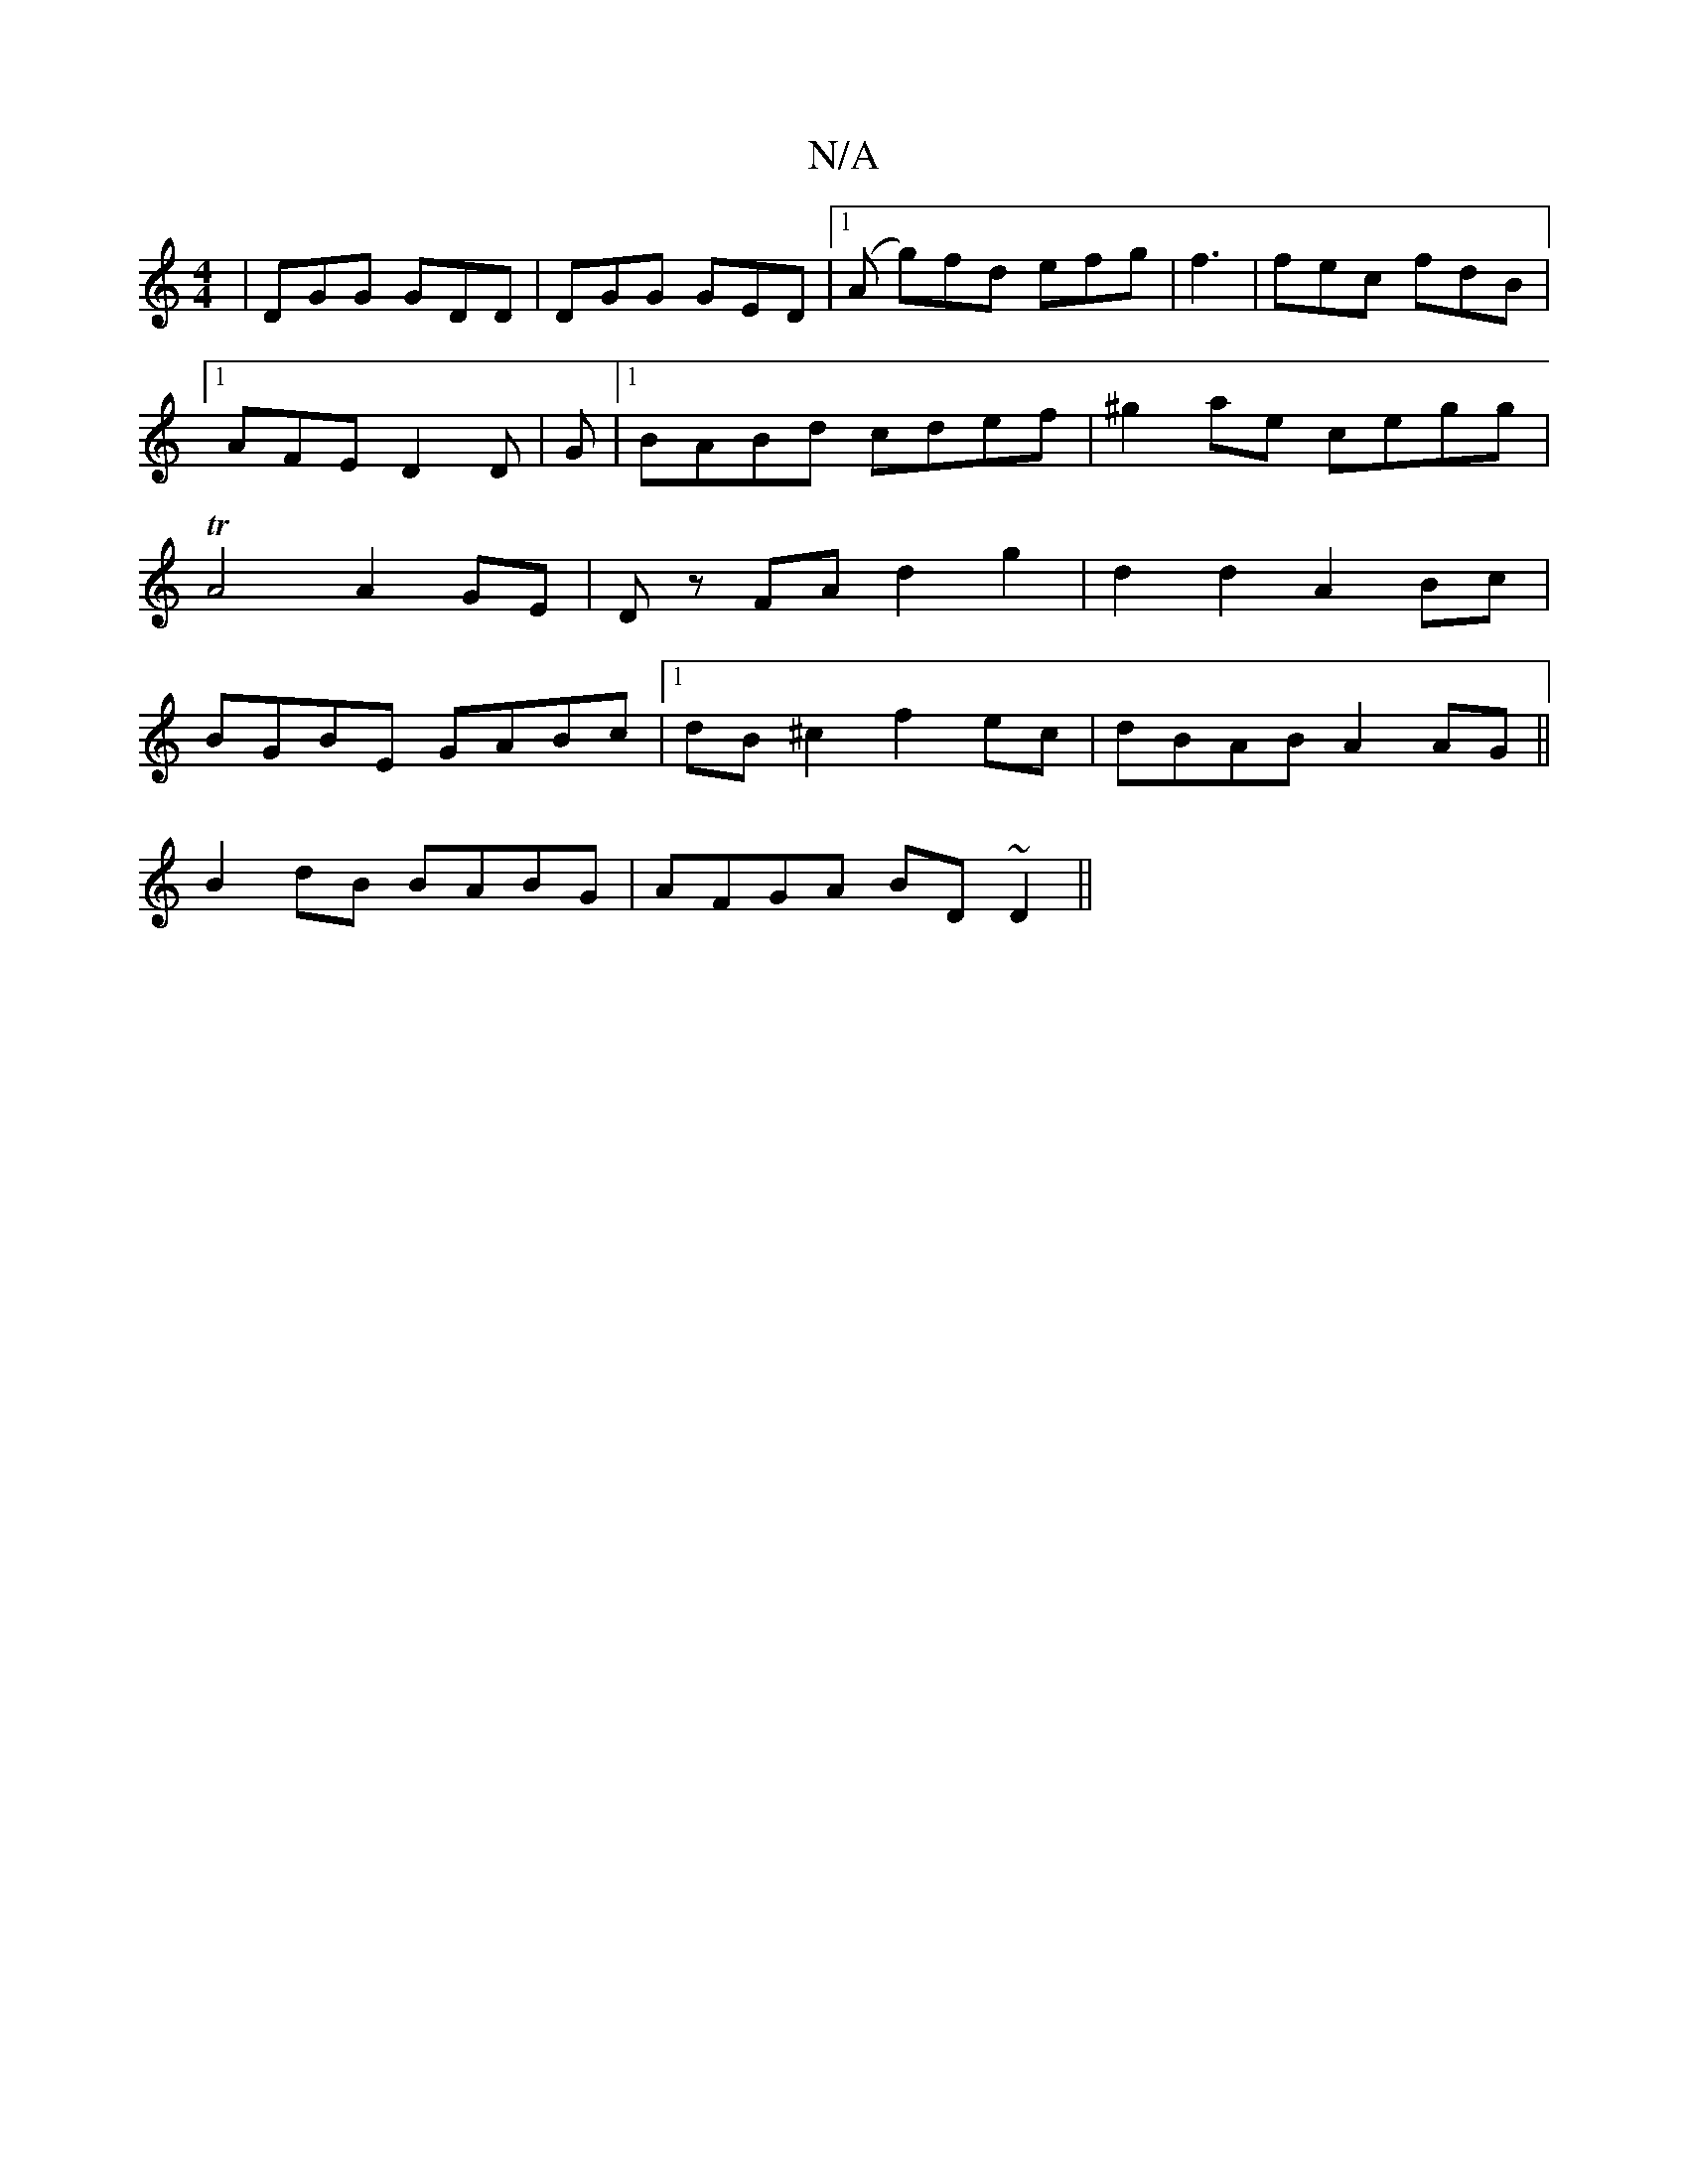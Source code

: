 X:1
T:N/A
M:4/4
R:N/A
K:Cmajor
|DGG GDD|DGG GED|1 (A g)fd efg|f3|fec fdB|1 AFE D2D|G |1 BABd cdef | ^g2ae cegg |TA4 A2GE | Dz FA d2 g2 | d2 d2 A2 Bc | BGBE GABc |1 dB^c2 f2 ec | dBAB A2 AG||
B2 dB BABG|AFGA BD ~D2||

(3FAD/C/ D2 D2